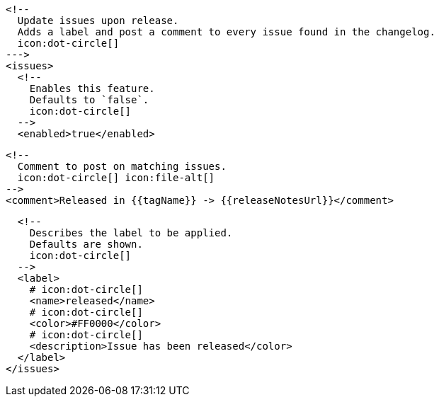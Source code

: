       <!--
        Update issues upon release.
        Adds a label and post a comment to every issue found in the changelog.
        icon:dot-circle[]
      --->
      <issues>
        <!--
          Enables this feature.
          Defaults to `false`.
          icon:dot-circle[]
        -->
        <enabled>true</enabled>

        <!--
          Comment to post on matching issues.
          icon:dot-circle[] icon:file-alt[]
        -->
        <comment>Released in {{tagName}} -> {{releaseNotesUrl}}</comment>

        <!--
          Describes the label to be applied.
          Defaults are shown.
          icon:dot-circle[]
        -->
        <label>
          # icon:dot-circle[]
          <name>released</name>
          # icon:dot-circle[]
          <color>#FF0000</color>
          # icon:dot-circle[]
          <description>Issue has been released</color>
        </label>
      </issues>